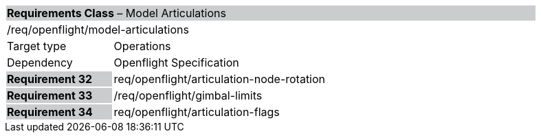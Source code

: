 [cols="1,4",width="90%"]
|===
2+|*Requirements Class* – Model Articulations{set:cellbgcolor:#CACCCE}
2+|/req/openflight/model-articulations {set:cellbgcolor:#FFFFFF}
|Target type |Operations
|Dependency |Openflight Specification
|*Requirement 32* {set:cellbgcolor:#CACCCE} |req/openflight/articulation-node-rotation {set:cellbgcolor:#FFFFFF}
|*Requirement 33* {set:cellbgcolor:#CACCCE} |/req/openflight/gimbal-limits {set:cellbgcolor:#FFFFFF}
|*Requirement 34* {set:cellbgcolor:#CACCCE} |req/openflight/articulation-flags {set:cellbgcolor:#FFFFFF}
|===
